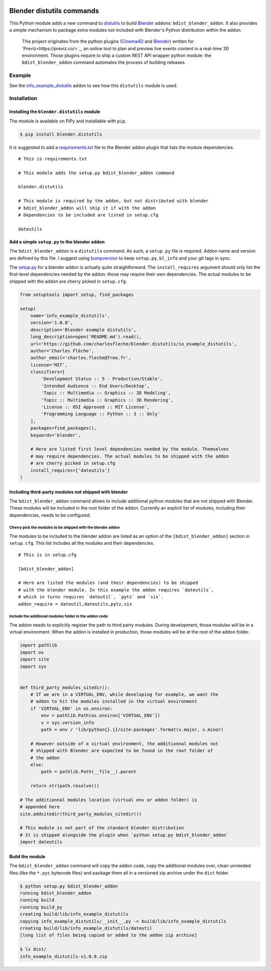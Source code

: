 .. image:: https://badge.fury.io/py/blender.distutils.svg
    :target: https://badge.fury.io/py/blender.distutils

Blender distutils commands
==========================

This Python module adds a new command to
`distutils <https://docs.python.org/3/library/distutils.html>`_ to build `Blender <https://blender.org>`__ addons: ``bdist_blender_addon``. It also provides a simple mechanism to package extra modules not included with Blender's Python distribution within the addon.

    This project originates from the python plugins (`Cinema4D <https://github.com/Previz-app/Py-Previz>`_ and `Blender <https://github.com/Previz-app/io_scene_previz/>`_) written for `Previz<https://previz.co/>`_, an online tool to plan and preview live events content in a real-time 3D environment. Those plugins require to ship a custom REST API wrapper python module: the ``bdist_blender_addon`` command automates the process of building releases.

Example
-------

See the `info_example_distutils <examples/info_example_distutils>`_ addon to see how this ``distutils`` module is used.

Installation
------------

Installing the ``blender.distutils`` module
~~~~~~~~~~~~~~~~~~~~~~~~~~~~~~~~~~~~~~~~~~~

The module is available on PiPy and installable with ``pip``.

.. code:: sh

    $ pip install blender.distutils

It is suggested to add a
`requirements.txt <examples/info_example_distutils/requirements.txt>`_ file to the Blender addon plugin that lists the module dependencies.

::

    # This is requirements.txt

    # This module adds the setup.py bdist_blender_addon command

    blender.distutils

    # This module is required by the addon, but not distributed with blender
    # bdist_blender_addon will ship it if with the addon
    # Dependencies to be included are listed in setup.cfg

    dateutils

Add a simple ``setup.py`` to the blender addon
~~~~~~~~~~~~~~~~~~~~~~~~~~~~~~~~~~~~~~~~~~~~~~

The ``bdist_blender_addon`` is a ``distutils`` command. As such, a ``setup.py`` file is required. Addon name and version are defined by this file. I suggest using `bumpversion <https://github.com/peritus/bumpversion>`_ to keep ``setup.py``, ``bl_info`` and your git tags in sync.

The `setup.py <examples/info_example_distutils/setup.py>`_ for a blender addon is actually quite straightforward. The ``install_requires`` argument should only list the first-level dependencies needed by the addon: those may require their own dependencies. The actual modules to be shipped with the addon are cherry picked in ``setup.cfg``.

.. code:: python

    from setuptools import setup, find_packages

    setup(
        name='info_example_distutils',
        version='1.0.0',
        description='Blender example distutils',
        long_description=open('README.md').read(),
        url='https://github.com/charlesfleche/blender.distutils/io_example_distutils',
        author='Charles Flèche',
        author_email='charles.fleche@free.fr',
        license='MIT',
        classifiers=[
            'Development Status :: 5 - Production/Stable',
            'Intended Audience :: End Users/Desktop',
            'Topic :: Multimedia :: Graphics :: 3D Modeling',
            'Topic :: Multimedia :: Graphics :: 3D Rendering',
            'License :: OSI Approved :: MIT License',
            'Programming Language :: Python :: 3 :: Only'
        ],
        packages=find_packages(),
        keywords='blender',

        # Here are listed first level dependencies needed by the module. Themselves
        # may require dependencies. The actual modules to be shipped with the addon
        # are cherry picked in setup.cfg
        install_requires=['dateutils']
    )

Including third-party modules not shipped with blender
~~~~~~~~~~~~~~~~~~~~~~~~~~~~~~~~~~~~~~~~~~~~~~~~~~~~~~

The ``bdist_blender_addon`` command allows to include additional python
modules that are not shipped with Blender. These modules will be
included in the root folder of the addon. Currently an explicit list of
modules, including their dependencies, needs to be configured.

Cherry pick the modules to be shipped with the blender addon
^^^^^^^^^^^^^^^^^^^^^^^^^^^^^^^^^^^^^^^^^^^^^^^^^^^^^^^^^^^^

The modules to be included to the blender addon are listed as an option
of the ``[bdist_blender_addon]`` section in ``setup.cfg``. This list
includes all the modules and their dependencies.

::

    # This is in setup.cfg

    [bdist_blender_addon]

    # Here are listed the modules (and their dependencies) to be shipped
    # with the blender module. In this example the addon requires `dateutils`,
    # which in turns requires `dateutil`, `pytz` and `six`.
    addon_require = dateutil,dateutils,pytz,six

Include the additional modules folder in the addon code
^^^^^^^^^^^^^^^^^^^^^^^^^^^^^^^^^^^^^^^^^^^^^^^^^^^^^^^

The addon needs to explicitly register the path to third party modules.
During development, those modules will be in a virtual environment. When
the addon is installed in production, those modules will be at the root
of the addon folder.

.. code:: python

    import pathlib
    import os
    import site
    import sys


    def third_party_modules_sitedir():
        # If we are in a VIRTUAL_ENV, while developing for example, we want the
        # addon to hit the modules installed in the virtual environment
        if 'VIRTUAL_ENV' in os.environ:
            env = pathlib.Path(os.environ['VIRTUAL_ENV'])
            v = sys.version_info
            path = env / 'lib/python{}.{}/site-packages'.format(v.major, v.minor)

        # However outside of a virtual environment, the additionnal modules not
        # shipped with Blender are expected to be found in the root folder of
        # the addon
        else:
            path = pathlib.Path(__file__).parent

        return str(path.resolve())

    # The additionnal modules location (virtual env or addon folder) is
    # appended here
    site.addsitedir(third_party_modules_sitedir())

    # This module is not part of the standard blender distribution
    # It is shipped alongside the plugin when `python setup.py bdist_blender_addon`
    import dateutils

Build the module
~~~~~~~~~~~~~~~~

The ``bdist_blender_addon`` command will copy the addon code, copy the
additional modules over, clean unneeded files (like the ``*.pyc``
bytecode files) and package them all in a versioned zip archive under
the ``dist`` folder.

.. code:: bash

    $ python setup.py bdist_blender_addon
    running bdist_blender_addon
    running build
    running build_py
    creating build/lib/info_example_distutils
    copying info_example_distutils/__init__.py -> build/lib/info_example_distutils
    creating build/lib/info_example_distutils/dateutil
    [long list of files being copied or added to the addon zip archive]

    $ ls dist/
    info_example_distutils-v1.0.0.zip
